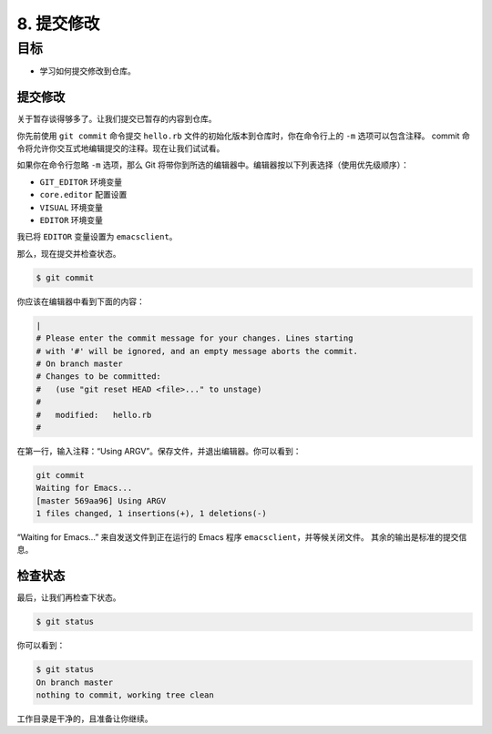 8. 提交修改
============

目标
^^^^^^^^^^^

* 学习如何提交修改到仓库。


提交修改
------------

关于暂存谈得够多了。让我们提交已暂存的内容到仓库。

你先前使用 ``git commit`` 命令提交 ``hello.rb`` 文件的初始化版本到仓库时，你在命令行上的 ``-m`` 选项可以包含注释。
commit 命令将允许你交互式地编辑提交的注释。现在让我们试试看。

如果你在命令行忽略 ``-m`` 选项，那么 Git 将带你到所选的编辑器中。编辑器按以下列表选择（使用优先级顺序）：

* ``GIT_EDITOR`` 环境变量
* ``core.editor`` 配置设置
* ``VISUAL`` 环境变量
* ``EDITOR`` 环境变量

我已将 ``EDITOR`` 变量设置为 ``emacsclient``。

那么，现在提交并检查状态。

.. code-block:: shell

    $ git commit

你应该在编辑器中看到下面的内容：

.. code-block:: shell

    |
    # Please enter the commit message for your changes. Lines starting
    # with '#' will be ignored, and an empty message aborts the commit.
    # On branch master
    # Changes to be committed:
    #   (use "git reset HEAD <file>..." to unstage)
    #
    #	modified:   hello.rb
    #

在第一行，输入注释：“Using ARGV”。保存文件，并退出编辑器。你可以看到：

.. code-block:: shell

    git commit
    Waiting for Emacs...
    [master 569aa96] Using ARGV
    1 files changed, 1 insertions(+), 1 deletions(-)

“Waiting for Emacs...” 来自发送文件到正在运行的 Emacs 程序 ``emacsclient``，并等候关闭文件。
其余的输出是标准的提交信息。


检查状态
-------------

最后，让我们再检查下状态。

.. code-block:: shell

    $ git status

你可以看到：

.. code-block:: shell

    $ git status
    On branch master
    nothing to commit, working tree clean

工作目录是干净的，且准备让你继续。
